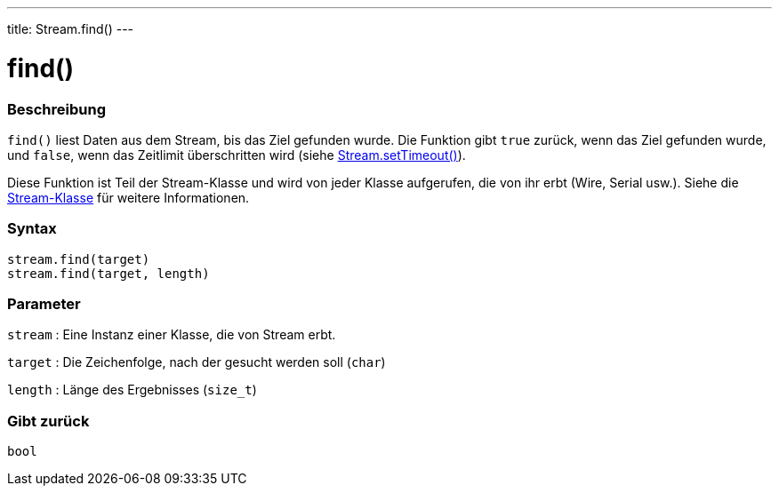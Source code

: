 ---
title: Stream.find()
---




= find()


// OVERVIEW SECTION STARTS
[#overview]
--

[float]
=== Beschreibung
`find()` liest Daten aus dem Stream, bis das Ziel gefunden wurde. Die Funktion gibt `true` zurück, wenn das Ziel gefunden wurde, und `false`, wenn das Zeitlimit überschritten wird (siehe link:../streamsettimeout[Stream.setTimeout()]).

Diese Funktion ist Teil der Stream-Klasse und wird von jeder Klasse aufgerufen, die von ihr erbt (Wire, Serial usw.). Siehe die link:../../stream[Stream-Klasse] für weitere Informationen.
[%hardbreaks]


[float]
=== Syntax
`stream.find(target)` +
`stream.find(target, length)`


[float]
=== Parameter
`stream` : Eine Instanz einer Klasse, die von Stream erbt.

`target` : Die Zeichenfolge, nach der gesucht werden soll (`char`)

`length` : Länge des Ergebnisses (`size_t`)

[float]
=== Gibt zurück
`bool`

--
// OVERVIEW SECTION ENDS
